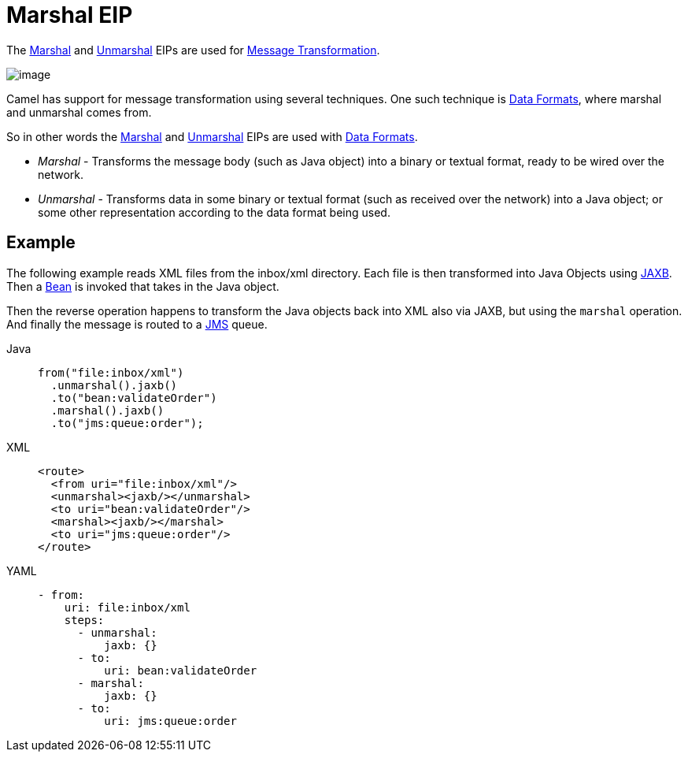 = Marshal EIP
:tabs-sync-option:

The xref:marshal-eip.adoc[Marshal] and xref:unmarshal-eip.adoc[Unmarshal] EIPs are used
for xref:message-translator.adoc[Message Transformation].

image::eip/MessageTranslator.gif[image]

Camel has support for message transformation using several techniques.
One such technique is xref:components:dataformats:index.adoc[Data Formats],
where marshal and unmarshal comes from.

So in other words the xref:marshal-eip.adoc[Marshal] and xref:unmarshal-eip.adoc[Unmarshal] EIPs
are used with xref:dataformats:index.adoc[Data Formats].

- _Marshal_ - Transforms the message body (such as Java object) into a binary or textual format, ready to be wired over the network.
- _Unmarshal_ - Transforms data in some binary or textual format (such as received over the network)
into a Java object; or some other representation according to the data format being used.

== Example

The following example reads XML files from the inbox/xml directory.
Each file is then transformed into Java Objects using xref:dataformats:jaxb-dataformat.adoc[JAXB].
Then a xref:ROOT:bean-component.adoc[Bean] is invoked that takes in the Java object.

Then the reverse operation happens to transform the Java objects back into XML also via JAXB,
but using the `marshal` operation. And finally the message is routed to a xref:ROOT:jms-component.adoc[JMS] queue.

[tabs]
====
Java::
+
[source,java]
----
from("file:inbox/xml")
  .unmarshal().jaxb()
  .to("bean:validateOrder")
  .marshal().jaxb()
  .to("jms:queue:order");
----

XML::
+
[source,xml]
----
<route>
  <from uri="file:inbox/xml"/>
  <unmarshal><jaxb/></unmarshal>
  <to uri="bean:validateOrder"/>
  <marshal><jaxb/></marshal>
  <to uri="jms:queue:order"/>
</route>
----

YAML::
+
[source,yaml]
----
- from:
    uri: file:inbox/xml
    steps:
      - unmarshal:
          jaxb: {}
      - to:
          uri: bean:validateOrder
      - marshal:
          jaxb: {}
      - to:
          uri: jms:queue:order 
----
====

